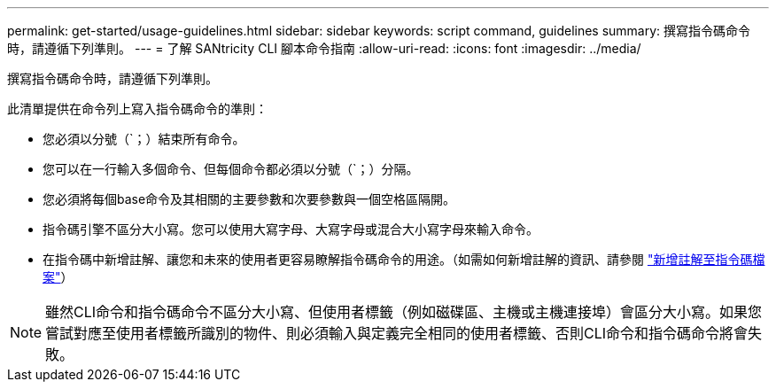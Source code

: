 ---
permalink: get-started/usage-guidelines.html 
sidebar: sidebar 
keywords: script command, guidelines 
summary: 撰寫指令碼命令時，請遵循下列準則。 
---
= 了解 SANtricity CLI 腳本命令指南
:allow-uri-read: 
:icons: font
:imagesdir: ../media/


[role="lead"]
撰寫指令碼命令時，請遵循下列準則。

此清單提供在命令列上寫入指令碼命令的準則：

* 您必須以分號（`；）結束所有命令。
* 您可以在一行輸入多個命令、但每個命令都必須以分號（`；）分隔。
* 您必須將每個base命令及其相關的主要參數和次要參數與一個空格區隔開。
* 指令碼引擎不區分大小寫。您可以使用大寫字母、大寫字母或混合大小寫字母來輸入命令。
* 在指令碼中新增註解、讓您和未來的使用者更容易瞭解指令碼命令的用途。（如需如何新增註解的資訊、請參閱 link:adding-comments-to-a-script-file.html["新增註解至指令碼檔案"]）


[NOTE]
====
雖然CLI命令和指令碼命令不區分大小寫、但使用者標籤（例如磁碟區、主機或主機連接埠）會區分大小寫。如果您嘗試對應至使用者標籤所識別的物件、則必須輸入與定義完全相同的使用者標籤、否則CLI命令和指令碼命令將會失敗。

====
